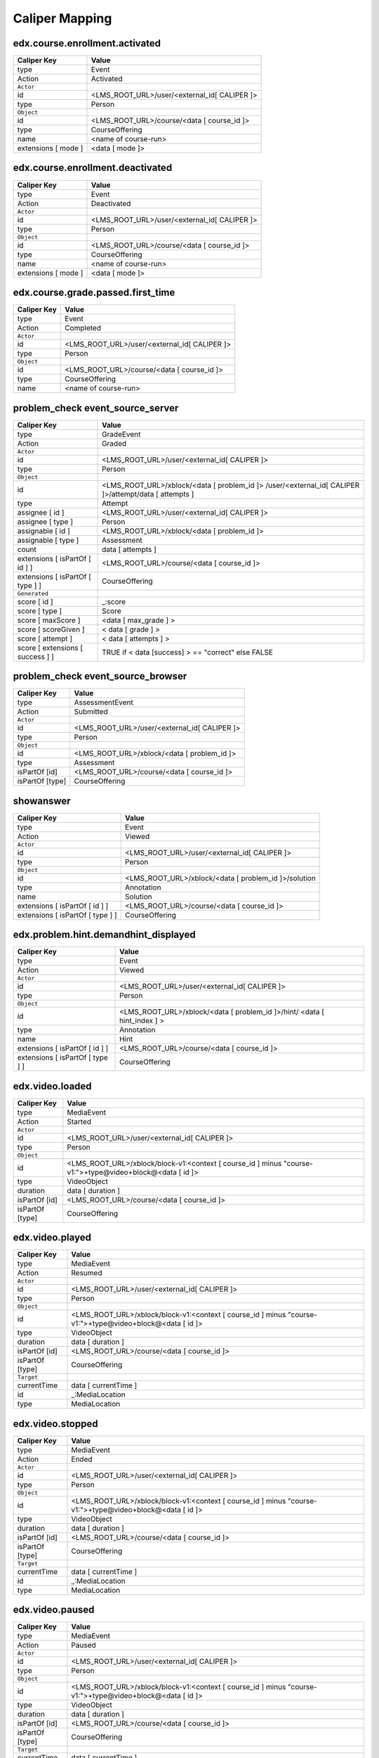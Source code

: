 Caliper Mapping
###############

edx.course.enrollment.activated
===============================

=================== ============================================
Caliper Key         Value
=================== ============================================
type                Event
Action              Activated
``Actor``
id                  <LMS_ROOT_URL>/user/<external_id[ CALIPER ]>
type                Person
``Object``
id                  <LMS_ROOT_URL>/course/<data [ course_id ]>
type                CourseOffering
name                <name of course-run>
extensions [ mode ] <data [ mode ]>
=================== ============================================

edx.course.enrollment.deactivated
=================================

=================== ============================================
Caliper Key         Value
=================== ============================================
type                Event
Action              Deactivated
``Actor``
id                  <LMS_ROOT_URL>/user/<external_id[ CALIPER ]>
type                Person
``Object``
id                  <LMS_ROOT_URL>/course/<data [ course_id ]>
type                CourseOffering
name                <name of course-run>
extensions [ mode ] <data [ mode ]>
=================== ============================================

edx.course.grade.passed.first_time
==================================

=========== ============================================
Caliper Key Value
=========== ============================================
type        Event
Action      Completed
``Actor``
id          <LMS_ROOT_URL>/user/<external_id[ CALIPER ]>
type        Person
``Object``
id          <LMS_ROOT_URL>/course/<data [ course_id ]>
type        CourseOffering
name        <name of course-run>
=========== ============================================

problem_check event_source_server
====================================

================================ ====================================================================================================
Caliper Key                      Value
================================ ====================================================================================================
type                             GradeEvent
Action                           Graded
``Actor``
id                               <LMS_ROOT_URL>/user/<external_id[ CALIPER ]>
type                             Person
``Object``
id                               <LMS_ROOT_URL>/xblock/<data [ problem_id ]> /user/<external_id[ CALIPER ]>/attempt/data [ attempts ]
type                             Attempt
assignee [ id ]                  <LMS_ROOT_URL>/user/<external_id[ CALIPER ]>
assignee [ type ]                Person
assignable [ id ]                <LMS_ROOT_URL>/xblock/<data [ problem_id ]>
assignable [ type ]              Assessment
count                            data [ attempts ]
extensions [ isPartOf [ id ] ]   <LMS_ROOT_URL>/course/<data [ course_id ]>
extensions [ isPartOf [ type ] ] CourseOffering
``Generated``
score [ id ]                     _:score
score [ type ]                   Score
score [ maxScore ]                <data [ max_grade ] >
score [ scoreGiven ]             < data [ grade ] >
score [ attempt ]                < data [ attempts ] >
score [ extensions [ success ] ] TRUE if < data [success] >  == "correct" else FALSE
================================ ====================================================================================================

problem_check event_source_browser
=====================================

=============== ============================================
Caliper Key     Value
=============== ============================================
type            AssessmentEvent
Action          Submitted
``Actor``
id              <LMS_ROOT_URL>/user/<external_id[ CALIPER ]>
type            Person
``Object``
id              <LMS_ROOT_URL>/xblock/<data [ problem_id ]>
type            Assessment
isPartOf [id]   <LMS_ROOT_URL>/course/<data [ course_id ]>
isPartOf [type] CourseOffering
=============== ============================================

showanswer
==========

================================ ====================================================
Caliper Key                      Value
================================ ====================================================
type                             Event
Action                           Viewed
``Actor``
id                               <LMS_ROOT_URL>/user/<external_id[ CALIPER ]>
type                             Person
``Object``
id                               <LMS_ROOT_URL>/xblock/<data [ problem_id ]>/solution
type                             Annotation
name                             Solution
extensions [ isPartOf [ id ] ]   <LMS_ROOT_URL>/course/<data [ course_id ]>
extensions [ isPartOf [ type ] ] CourseOffering
================================ ====================================================

edx.problem.hint.demandhint_displayed
=====================================

================================ ========================================================================
Caliper Key                      Value
================================ ========================================================================
type                             Event
Action                           Viewed
``Actor``
id                               <LMS_ROOT_URL>/user/<external_id[ CALIPER ]>
type                             Person
``Object``
id                               <LMS_ROOT_URL>/xblock/<data [ problem_id ]>/hint/ <data [ hint_index ] >
type                             Annotation
name                             Hint
extensions [ isPartOf [ id ] ]   <LMS_ROOT_URL>/course/<data [ course_id ]>
extensions [ isPartOf [ type ] ] CourseOffering
================================ ========================================================================

edx.video.loaded
================

=============== ========================================================================================================
Caliper Key     Value
=============== ========================================================================================================
type            MediaEvent
Action          Started
``Actor``
id              <LMS_ROOT_URL>/user/<external_id[ CALIPER ]>
type            Person
``Object``
id              <LMS_ROOT_URL>/xblock/block-v1:<context [ course_id ] minus "course-v1:">+type@video+block@<data [ id ]>
type            VideoObject
duration        data [ duration ]
isPartOf [id]   <LMS_ROOT_URL>/course/<data [ course_id ]>
isPartOf [type] CourseOffering
=============== ========================================================================================================

edx.video.played
================

=============== ========================================================================================================
Caliper Key     Value
=============== ========================================================================================================
type            MediaEvent
Action          Resumed
``Actor``
id              <LMS_ROOT_URL>/user/<external_id[ CALIPER ]>
type            Person
``Object``
id              <LMS_ROOT_URL>/xblock/block-v1:<context [ course_id ] minus "course-v1:">+type@video+block@<data [ id ]>
type            VideoObject
duration        data [ duration ]
isPartOf [id]   <LMS_ROOT_URL>/course/<data [ course_id ]>
isPartOf [type] CourseOffering
``Target``
currentTime     data [ currentTime ]
id              _:MediaLocation
type            MediaLocation
=============== ========================================================================================================

edx.video.stopped
=================

=============== ========================================================================================================
Caliper Key     Value
=============== ========================================================================================================
type            MediaEvent
Action          Ended
``Actor``
id              <LMS_ROOT_URL>/user/<external_id[ CALIPER ]>
type            Person
``Object``
id              <LMS_ROOT_URL>/xblock/block-v1:<context [ course_id ] minus "course-v1:">+type@video+block@<data [ id ]>
type            VideoObject
duration        data [ duration ]
isPartOf [id]   <LMS_ROOT_URL>/course/<data [ course_id ]>
isPartOf [type] CourseOffering
``Target``
currentTime     data [ currentTime ]
id              _:MediaLocation
type            MediaLocation
=============== ========================================================================================================

edx.video.paused
================

=============== ========================================================================================================
Caliper Key     Value
=============== ========================================================================================================
type            MediaEvent
Action          Paused
``Actor``
id              <LMS_ROOT_URL>/user/<external_id[ CALIPER ]>
type            Person
``Object``
id              <LMS_ROOT_URL>/xblock/block-v1:<context [ course_id ] minus "course-v1:">+type@video+block@<data [ id ]>
type            VideoObject
duration        data [ duration ]
isPartOf [id]   <LMS_ROOT_URL>/course/<data [ course_id ]>
isPartOf [type] CourseOffering
``Target``
currentTime     data [ currentTime ]
id              _:MediaLocation
type            MediaLocation
=============== ========================================================================================================

edx.video.position.changed
==========================

==================== ========================================================================================================
Caliper Key          Value
==================== ========================================================================================================
type                 MediaEvent
Action               JumpedTo
``Actor``
id                   <LMS_ROOT_URL>/user/<external_id[ CALIPER ]>
type                 Person
``Object``
id                   <LMS_ROOT_URL>/xblock/block-v1:<context [ course_id ] minus "course-v1:">+type@video+block@<data [ id ]>
type                 VideoObject
duration             data [ duration ]
isPartOf [id]        <LMS_ROOT_URL>/course/<data [ course_id ]>
isPartOf [type]      CourseOffering
``Target``
currentTime          data [ old_time ]
id                   _:MediaLocation
type                 MediaLocation
extensions [newTime] data [ new_time ]
==================== ========================================================================================================

complete_video
==============

=============== ========================================================================================================
Caliper Key     Value
=============== ========================================================================================================
type            Event
Action          Completed
``Actor``
id              <LMS_ROOT_URL>/user/<external_id[ CALIPER ]>
type            Person
``Object``
id              <LMS_ROOT_URL>/xblock/block-v1:<context [ course_id ] minus "course-v1:">+type@video+block@<data [ id ]>
type            VideoObject
duration        data [ duration ]
isPartOf [id]   <LMS_ROOT_URL>/course/<data [ course_id ]>
isPartOf [type] CourseOffering
=============== ========================================================================================================

edx.video.closed_captions.shown
===============================

==================== ========================================================================================================
Caliper Key          Value
==================== ========================================================================================================
type                 MediaEvent
Action               EnabledClosedCaptioning
``Actor``
id                   <LMS_ROOT_URL>/user/<external_id[ CALIPER ]>
type                 Person
``Object``
id                   <LMS_ROOT_URL>/xblock/block-v1:<context [ course_id ] minus "course-v1:">+type@video+block@<data [ id ]>
type                 VideoObject
duration             data [ duration ]
isPartOf [id]        <LMS_ROOT_URL>/course/<data [ course_id ]>
isPartOf [type]      CourseOffering
``Target``
currentTime          data [ current_time ]
id                   _:MediaLocation
type                 MediaLocation
==================== ========================================================================================================

edx.video.closed_captions.hidden
================================

==================== ========================================================================================================
Caliper Key          Value
==================== ========================================================================================================
type                 MediaEvent
Action               DisabledClosedCaptioning
``Actor``
id                   <LMS_ROOT_URL>/user/<external_id[ CALIPER ]>
type                 Person
``Object``
id                   <LMS_ROOT_URL>/xblock/block-v1:<context [ course_id ] minus "course-v1:">+type@video+block@<data [ id ]>
type                 VideoObject
duration             data [ duration ]
isPartOf [id]        <LMS_ROOT_URL>/course/<data [ course_id ]>
isPartOf [type]      CourseOffering
``Target``
currentTime          data [ current_time ]
id                   _:MediaLocation
type                 MediaLocation
==================== ========================================================================================================

edx.video.transcript.shown
==========================

==================== ========================================================================================================
Caliper Key          Value
==================== ========================================================================================================
type                 MediaEvent
Action               EnabledClosedCaptioning
``Actor``
id                   <LMS_ROOT_URL>/user/<external_id[ CALIPER ]>
type                 Person
``Object``
id                   <LMS_ROOT_URL>/xblock/block-v1:<context [ course_id ] minus "course-v1:">+type@video+block@<data [ id ]>
type                 VideoObject
duration             data [ duration ]
isPartOf [id]        <LMS_ROOT_URL>/course/<data [ course_id ]>
isPartOf [type]      CourseOffering
``Target``
currentTime          data [ current_time ]
id                   _:MediaLocation
type                 MediaLocation
==================== ========================================================================================================

edx.video.transcript.hidden
===========================

==================== ========================================================================================================
Caliper Key          Value
==================== ========================================================================================================
type                 MediaEvent
Action               DisabledClosedCaptioning
``Actor``
id                   <LMS_ROOT_URL>/user/<external_id[ CALIPER ]>
type                 Person
``Object``
id                   <LMS_ROOT_URL>/xblock/block-v1:<context [ course_id ] minus "course-v1:">+type@video+block@<data [ id ]>
type                 VideoObject
duration             data [ duration ]
isPartOf [id]        <LMS_ROOT_URL>/course/<data [ course_id ]>
isPartOf [type]      CourseOffering
``Target``
currentTime          data [ current_time ]
id                   _:MediaLocation
type                 MediaLocation
==================== ========================================================================================================

speed_change_video
==================

====================== ========================================================================================================
Caliper Key            Value
====================== ========================================================================================================
type                   MediaEvent
Action                 ChangedSpeed
``Actor``
id                     <LMS_ROOT_URL>/user/<external_id[ CALIPER ]>
type                   Person
``Object``
id                     <LMS_ROOT_URL>/xblock/block-v1:<context [ course_id ] minus "course-v1:">+type@video+block@<data [ id ]>
type                   VideoObject
duration               data [ duration ]
isPartOf [id]          <LMS_ROOT_URL>/course/<data [ course_id ]>
isPartOf [type]        CourseOffering
``Target``
currentTime            data [ current_time ]
id                     _:MediaLocation
type                   MediaLocation
extensions [oldSpeed]   data [ old_speed ]
extensions [newSpeed]   data [ new_speed ]
====================== ========================================================================================================

edx.ui.lms.sequence.outline.selected
====================================

=============== ============================================
Caliper Key     Value
=============== ============================================
type            NavigationEvent
Action          NavigatedTo
``Actor``
id              <LMS_ROOT_URL>/user/<external_id[ CALIPER ]>
type            Person
``Object``
id              data [ target_url ]
type            DigitalResource
name            data [ target_name ]
isPartOf [id]   <LMS_ROOT_URL>/course/<data [ course_id ]>
isPartOf [type] CourseOffering
=============== ============================================

edx.ui.lms.sequence.next_selected
=================================

========================== ============================================
Caliper Key                Value
========================== ============================================
type                       NavigationEvent
Action                     NavigatedTo
``Actor``
id                         <LMS_ROOT_URL>/user/<external_id[ CALIPER ]>
type                       Person
``Object``
id                         <LMS_ROOT_URL>/xblock/<data [ id ]>
type                       DigitalResourceCollection
name                       Unit
isPartOf [id]              <LMS_ROOT_URL>/course/<data [ course_id ]>
isPartOf [type]            CourseOffering
extensions [ target ]      "next unit"
extensions [ current_tab ] data [current_tab]
extensions [ tab_count ]   data [ tab_count ]
========================== ============================================

edx.ui.lms.sequence.previous_selected
=====================================

========================== ============================================
Caliper Key                Value
========================== ============================================
type                       NavigationEvent
Action                     NavigatedTo
``Actor``
id                         <LMS_ROOT_URL>/user/<external_id[ CALIPER ]>
type                       Person
``Object``
id                         <LMS_ROOT_URL>/xblock/<data [ id ]>
type                       DigitalResourceCollection
name                       Unit
isPartOf [id]              <LMS_ROOT_URL>/course/<data [ course_id ]>
isPartOf [type]            CourseOffering
extensions [ target ]      "previous unit"
extensions [ current_tab ] data [current_tab]
extensions [ tab_count ]   data [ tab_count ]
========================== ============================================

edx.ui.lms.sequence.tab_selected
================================

========================== ============================================
Caliper Key                Value
========================== ============================================
type                       NavigationEvent
Action                     NavigatedTo
``Actor``
id                         <LMS_ROOT_URL>/user/<external_id[ CALIPER ]>
type                       Person
``Object``
id                         <LMS_ROOT_URL>/xblock/<data [ id ]>
type                       DigitalResourceCollection
name                       Unit
isPartOf [id]              <LMS_ROOT_URL>/course/<data [ course_id ]>
isPartOf [type]            CourseOffering
extensions [ target ]      data [ target_tab ]
extensions [ current_tab ] data [current_tab]
extensions [ tab_count ]   data [ tab_count ]
========================== ============================================

edx.ui.lms.link_clicked
=======================

=============== ============================================
Caliper Key     Value
=============== ============================================
type            NavigationEvent
Action          NavigatedTo
``Actor``
id              <LMS_ROOT_URL>/user/<external_id[ CALIPER ]>
type            Person
``Object``
id              data [ target_url ]
type            Webpage
isPartOf [id]   <LMS_ROOT_URL>/course/<data [ course_id ]>
isPartOf [type] CourseOffering
=============== ============================================
